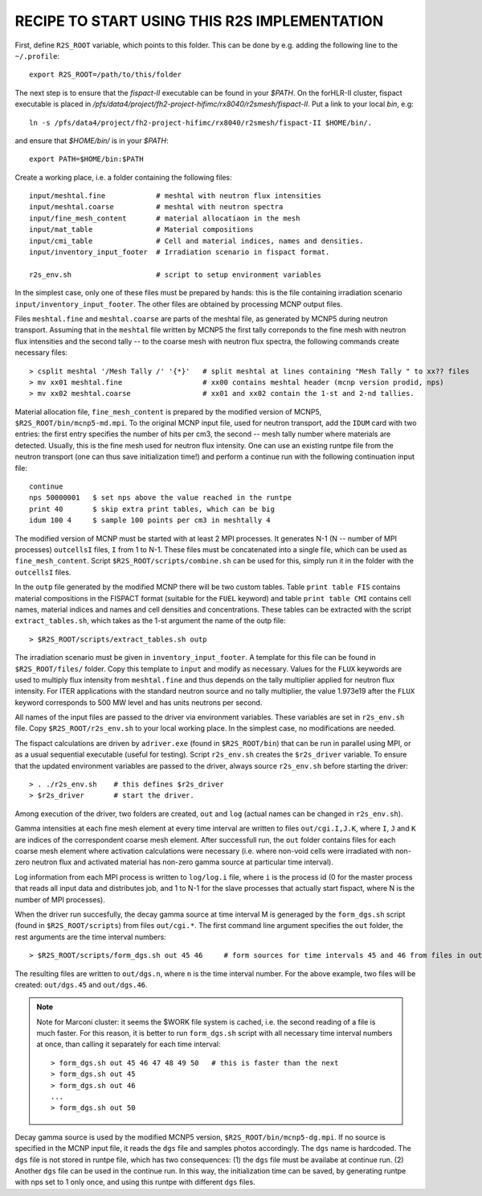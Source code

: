 RECIPE TO START USING THIS R2S IMPLEMENTATION
===============================================

First, define ``R2S_ROOT`` variable, which points to this folder. This can be done by 
e.g. adding the following line to the ``~/.profile``::

    export R2S_ROOT=/path/to/this/folder

The next step is to ensure that the `fispact-II` executable can be found in
your `$PATH`.  On the forHLR-II cluster, fispact executable is placed in
`/pfs/data4/project/fh2-project-hifimc/rx8040/r2smesh/fispact-II`. Put a link
to your local `bin`, e.g::
    
    ln -s /pfs/data4/project/fh2-project-hifimc/rx8040/r2smesh/fispact-II $HOME/bin/.

and ensure that `$HOME/bin/` is in your `$PATH`::

    export PATH=$HOME/bin:$PATH


Create a working place, i.e. a folder containing the following files::

    input/meshtal.fine            # meshtal with neutron flux intensities
    input/meshtal.coarse          # meshtal with neutron spectra
    input/fine_mesh_content       # material allocatiaon in the mesh
    input/mat_table               # Material compositions
    input/cmi_table               # Cell and material indices, names and densities.
    input/inventory_input_footer  # Irradiation scenario in fispact format.

    r2s_env.sh                    # script to setup environment variables

In the simplest case, only one of these files must be prepared by hands: this
is the file containing irradiation scenario ``input/inventory_input_footer``.
The other files are obtained by processing MCNP output files. 

Files ``meshtal.fine`` and ``meshtal.coarse`` are parts of the meshtal file, as
generated by MCNP5 during neutron transport. Assuming that in the ``meshtal``
file written by MCNP5 the first tally correponds to the fine mesh with neutron
flux intensities and the second tally -- to the coarse mesh with neutron flux
spectra, the following commands create necessary files::

    > csplit meshtal '/Mesh Tally /' '{*}'   # split meshtal at lines containing "Mesh Tally " to xx?? files
    > mv xx01 meshtal.fine                   # xx00 contains meshtal header (mcnp version prodid, nps)
    > mv xx02 meshtal.coarse                 # xx01 and xx02 contain the 1-st and 2-nd tallies.

Material allocation file, ``fine_mesh_content`` is prepared by the modified
version of MCNP5, ``$R2S_ROOT/bin/mcnp5-md.mpi``.  To the original MCNP input
file, used for neutron transport, add the ``IDUM`` card with two entries: the
first entry specifies the number of hits per cm3, the second -- mesh tally
number where materials are detected. Usually, this is the fine mesh used
for neutron flux intensity.  One can use an existing runtpe file from the
neutron transport (one can thus save initialization time!) and perform a continue
run with the following continuation input file::

    continue
    nps 50000001   $ set nps above the value reached in the runtpe
    print 40       $ skip extra print tables, which can be big
    idum 100 4     $ sample 100 points per cm3 in meshtally 4

The modified version of MCNP must be started with at least 2 MPI processes. It
generates N-1 (N -- number of MPI processes) ``outcellsI`` files, ``I`` from 1
to N-1. These files must be concatenated into a single file, which can be used
as ``fine_mesh_content``. Script ``$R2S_ROOT/scripts/combine.sh`` can be used
for this, simply run it in the folder with the ``outcellsI`` files.


In the ``outp`` file generated by the modified MCNP there will be two custom
tables. Table ``print table FIS`` contains material compositions in the FISPACT
format (suitable for the ``FUEL`` keyword) and table ``print table CMI``
contains cell names, material indices and names and cell densities and
concentrations. These tables can be extracted with the script
``extract_tables.sh``, which takes as the 1-st argument the name of the outp
file::

    > $R2S_ROOT/scripts/extract_tables.sh outp

The irradiation scenario must be given in ``inventory_input_footer``. A
template for this file can be found in ``$R2S_ROOT/files/`` folder. Copy this
template to ``input`` and modify as necessary. Values for the ``FLUX`` keywords
are used to multiply flux intensity from ``meshtal.fine`` and thus depends on
the tally multiplier applied for neutron flux intensity. For ITER applications
with the standard neutron source and no tally multiplier, the value 1.973e19
after the ``FLUX`` keyword corresponds to 500 MW level and has units neutrons
per second. 

All names of the input files are passed to the driver via environment
variables. These variables are set in ``r2s_env.sh`` file. Copy
``$R2S_ROOT/r2s_env.sh`` to your local working place. In the simplest case, no
modifications are needed.

The fispact calculations are driven by ``adriver.exe`` (found in
``$R2S_ROOT/bin``) that can be run in parallel using MPI, or as a usual
sequential executable (useful for testing).  Script ``r2s_env.sh`` creates the
``$r2s_driver`` variable. To ensure that the updated environment variables are
passed to the driver, always source ``r2s_env.sh`` before starting the driver::

    > . ./r2s_env.sh    # this defines $r2s_driver
    > $r2s_driver       # start the driver.

Among execution of the driver, two folders are created, ``out`` and ``log``
(actual names can be changed in ``r2s_env.sh``).  

Gamma intensities at each fine mesh element at every time interval are written
to files ``out/cgi.I,J.K``, where ``I``, ``J`` and ``K`` are indices of the
correspondent coarse mesh element. After successfull run, the ``out`` folder
contains files for each coarse mesh element where activation calculations were
necessary (i.e.  where non-void cells were irradiated with non-zero neutron
flux and activated material has non-zero gamma source at particular time
interval).

Log information from each MPI process is written to ``log/log.i`` file, where
``i`` is the process id (0 for the master process that reads all input data and
distributes job, and 1 to N-1 for the slave processes that actually start
fispact, where N is the number of MPI processes).

When the driver run succesfully, the decay gamma source at time interval M is
generaged by the ``form_dgs.sh`` script (found in ``$R2S_ROOT/scripts``) from
files ``out/cgi.*``. The first command line argument specifies the ``out``
folder, the rest arguments are the time interval numbers::

    > $R2S_ROOT/scripts/form_dgs.sh out 45 46     # form sources for time intervals 45 and 46 from files in out

The resulting files are written to ``out/dgs.n``, where ``n`` is the time
interval number. For the above example, two files will be created:
``out/dgs.45`` and ``out/dgs.46``. 

.. note:: 

    Note for Marconi cluster: it seems the $WORK file system is cached, i.e.
    the second reading of a file is much faster. For this reason, it is better
    to run ``form_dgs.sh`` script with all necessary time interval numbers at
    once, than calling it separately for each time interval::

        > form_dgs.sh out 45 46 47 48 49 50   # this is faster than the next
        > form_dgs.sh out 45
        > form_dgs.sh out 46
        ...
        > form_dgs.sh out 50

Decay gamma source is used by the modified MCNP5 version,
``$R2S_ROOT/bin/mcnp5-dg.mpi``. If no source is specified in the MCNP input
file, it reads the ``dgs`` file and samples photos accordingly. The ``dgs``
name is hardcoded. The ``dgs`` file is not stored in runtpe file, which has two
consequences: (1) the ``dgs`` file must be availabe at continue run. (2)
Another ``dgs`` file can be used in the continue run. In this way, the
initialization time can be saved, by generating runtpe with nps set to 1 only
once, and using this runtpe with different ``dgs`` files.
       


